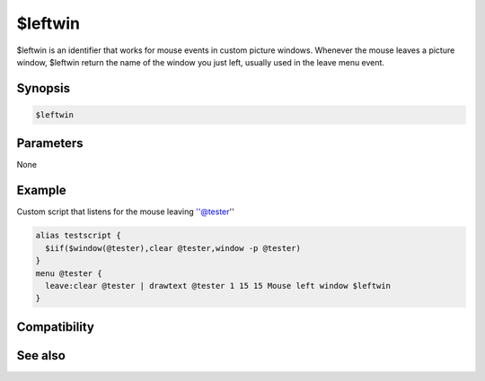 $leftwin
========

$leftwin is an identifier that works for mouse events in custom picture windows. Whenever the mouse leaves a picture window, $leftwin return the name of the window you just left, usually used in the leave menu event.

Synopsis
--------

.. code:: text

    $leftwin

Parameters
----------

None

Example
-------

Custom script that listens for the mouse leaving ''@tester''

.. code:: text

    alias testscript {
      $iif($window(@tester),clear @tester,window -p @tester)
    }
    menu @tester {
      leave:clear @tester | drawtext @tester 1 15 15 Mouse left window $leftwin
    }

Compatibility
-------------

.. compatibility:: 5.5

See also
--------

.. hlist::
    :columns: 4

    * :doc:`$activewid </identifiers/activewid>`
    * :doc:`$leftwinwid </identifiers/leftwinwid>`
    * :doc:`$lactivewid </identifiers/lactivewid>`

